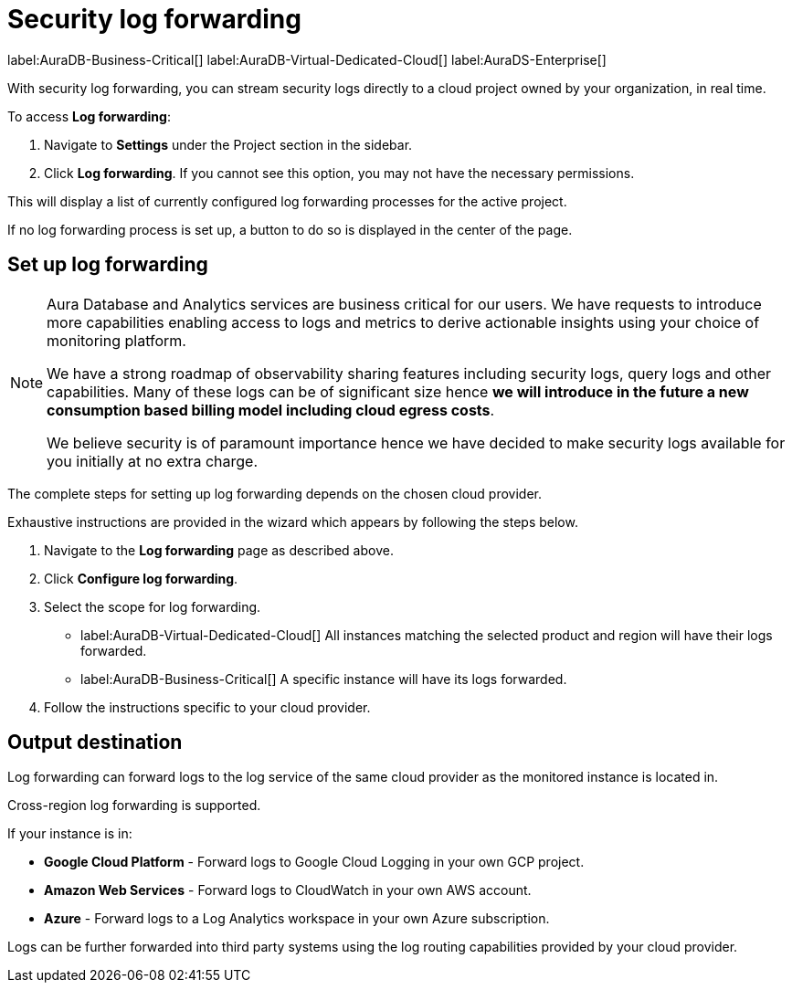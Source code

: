 [[aura-query-logs]]
= Security log forwarding

label:AuraDB-Business-Critical[]
label:AuraDB-Virtual-Dedicated-Cloud[]
label:AuraDS-Enterprise[]

With security log forwarding, you can stream security logs directly to a cloud project owned by your organization, in real time.

To access *Log forwarding*:

. Navigate to *Settings* under the Project section in the sidebar.
. Click *Log forwarding*. If you cannot see this option, you may not have the necessary permissions.

This will display a list of currently configured log forwarding processes for the active project.

If no log forwarding process is set up, a button to do so is displayed in the center of the page.

== Set up log forwarding

[NOTE]
====
Aura Database and Analytics services are business critical for our users. We have requests to introduce more capabilities enabling access to logs and metrics to derive actionable insights using your choice of monitoring platform.

We have a strong roadmap of observability sharing features including security logs, query logs and other capabilities. Many of these logs can be of significant size hence *we will introduce in the future a new consumption based billing model including cloud egress costs*.

We believe security is of paramount importance hence we have decided to make security logs available for you initially at no extra charge.
====

The complete steps for setting up log forwarding depends on the chosen cloud provider.

Exhaustive instructions are provided in the wizard which appears by following the steps below.

. Navigate to the *Log forwarding* page as described above.
. Click *Configure log forwarding*.
. Select the scope for log forwarding.
* label:AuraDB-Virtual-Dedicated-Cloud[] All instances matching the selected product and region will have their logs forwarded.
* label:AuraDB-Business-Critical[] A specific instance will have its logs forwarded.
. Follow the instructions specific to your cloud provider.

== Output destination

Log forwarding can forward logs to the log service of the same cloud provider as the monitored instance is located in.

Cross-region log forwarding is supported.

If your instance is in:

* *Google Cloud Platform* - Forward logs to Google Cloud Logging in your own GCP project.
* *Amazon Web Services* - Forward logs to CloudWatch in your own AWS account.
* *Azure* - Forward logs to a Log Analytics workspace in your own Azure subscription.

Logs can be further forwarded into third party systems using the log routing capabilities provided by your cloud provider.
